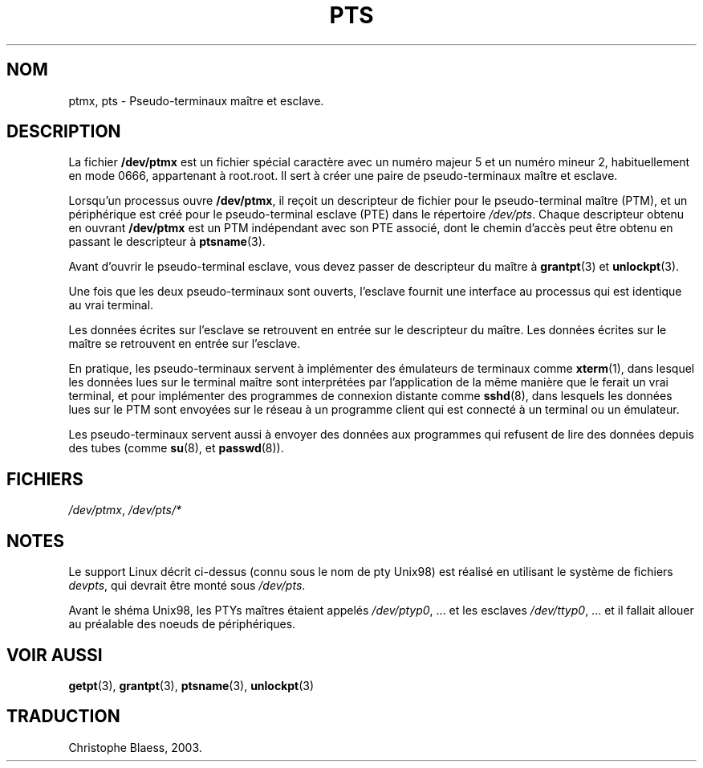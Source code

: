 .\" Hey Emacs! This file is -*- nroff -*- source.
.\" This man page was written by Jeremy Phelps <jphelps@notreached.net>.
.\" Notes added - aeb
.\" Redistribute and revise at will.
.\" Traduction Christophe Blaess <ccb@club-internet.fr>
.\" Màj 25/07/2003 LDP-1.56
.\" Màj 14/12/2005 LDP-1.65
.\"
.TH PTS 4 "25 juillet 2003" LDP "Manuel du programmeur Linux"
.SH NOM
ptmx, pts \- Pseudo-terminaux maître et esclave.
.SH DESCRIPTION
La fichier \fB/dev/ptmx\fP est un fichier spécial caractère avec un numéro
majeur 5 et un numéro mineur 2, habituellement en mode 0666, appartenant à root.root.
Il sert à créer une paire de pseudo-terminaux maître et esclave.
.PP
Lorsqu'un processus ouvre \fB/dev/ptmx\fP, il reçoit un descripteur de
fichier pour le pseudo-terminal maître (PTM), et un périphérique est créé
pour le pseudo-terminal esclave (PTE) dans le répertoire
.IR /dev/pts .
Chaque descripteur obtenu en ouvrant \fB/dev/ptmx\fP est un PTM indépendant
avec son PTE associé, dont le chemin d'accès peut être obtenu en passant le
descripteur à
.BR ptsname (3).
.PP
Avant d'ouvrir le pseudo-terminal esclave, vous devez passer de descripteur
du maître à
.BR grantpt (3)
et
.BR unlockpt (3).
.PP
Une fois que les deux pseudo-terminaux sont ouverts, l'esclave fournit
une interface au processus qui est identique au vrai terminal.
.PP
Les données écrites sur l'esclave se retrouvent en entrée sur le descripteur
du maître. Les données écrites sur le maître se retrouvent en entrée sur
l'esclave.
.PP
En pratique, les pseudo-terminaux servent à implémenter des émulateurs
de terminaux comme
.BR xterm (1),
dans lesquel les données lues sur le terminal maître sont interprétées par
l'application de la même manière que le ferait un vrai terminal,
et pour implémenter des programmes de connexion distante comme
.BR sshd (8),
dans lesquels les données lues sur le PTM sont envoyées sur le réseau
à un programme client qui est connecté à un terminal ou un émulateur.
.PP
Les pseudo-terminaux servent aussi à envoyer des données aux programmes
qui refusent de lire des données depuis des tubes (comme
.BR su (8),
et
.BR passwd (8)).
.SH FICHIERS
.IR /dev/ptmx ,
.I /dev/pts/*
.SH NOTES
Le support Linux décrit ci-dessus (connu sous le nom de pty Unix98)
est réalisé en utilisant le système de fichiers
.IR devpts ,
qui devrait être monté sous
.IR /dev/pts .
.LP
Avant le shéma Unix98, les PTYs maîtres étaient appelés
.IR /dev/ptyp0 ", ..."
et les esclaves
.IR /dev/ttyp0 ", ..."
et il fallait allouer au préalable des noeuds de périphériques.
.SH "VOIR AUSSI"
.BR getpt (3),
.BR grantpt (3),
.BR ptsname (3),
.BR unlockpt (3)
.SH TRADUCTION
Christophe Blaess, 2003.
